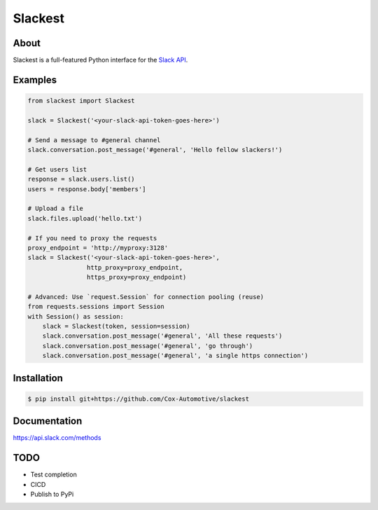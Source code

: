 ========
Slackest
========

About
=====

Slackest is a full-featured Python interface for the `Slack API
<https://api.slack.com/>`_.

Examples
========
.. code-block:: python

    from slackest import Slackest

    slack = Slackest('<your-slack-api-token-goes-here>')

    # Send a message to #general channel
    slack.conversation.post_message('#general', 'Hello fellow slackers!')

    # Get users list
    response = slack.users.list()
    users = response.body['members']

    # Upload a file
    slack.files.upload('hello.txt')

    # If you need to proxy the requests
    proxy_endpoint = 'http://myproxy:3128'
    slack = Slackest('<your-slack-api-token-goes-here>',
                    http_proxy=proxy_endpoint,
                    https_proxy=proxy_endpoint)

    # Advanced: Use `request.Session` for connection pooling (reuse)
    from requests.sessions import Session
    with Session() as session:
        slack = Slackest(token, session=session)
        slack.conversation.post_message('#general', 'All these requests')
        slack.conversation.post_message('#general', 'go through')
        slack.conversation.post_message('#general', 'a single https connection')

Installation
============

.. code-block:: bash

    $ pip install git+https://github.com/Cox-Automotive/slackest

Documentation
=============

https://api.slack.com/methods

TODO
====

* Test completion
* CICD
* Publish to PyPi
